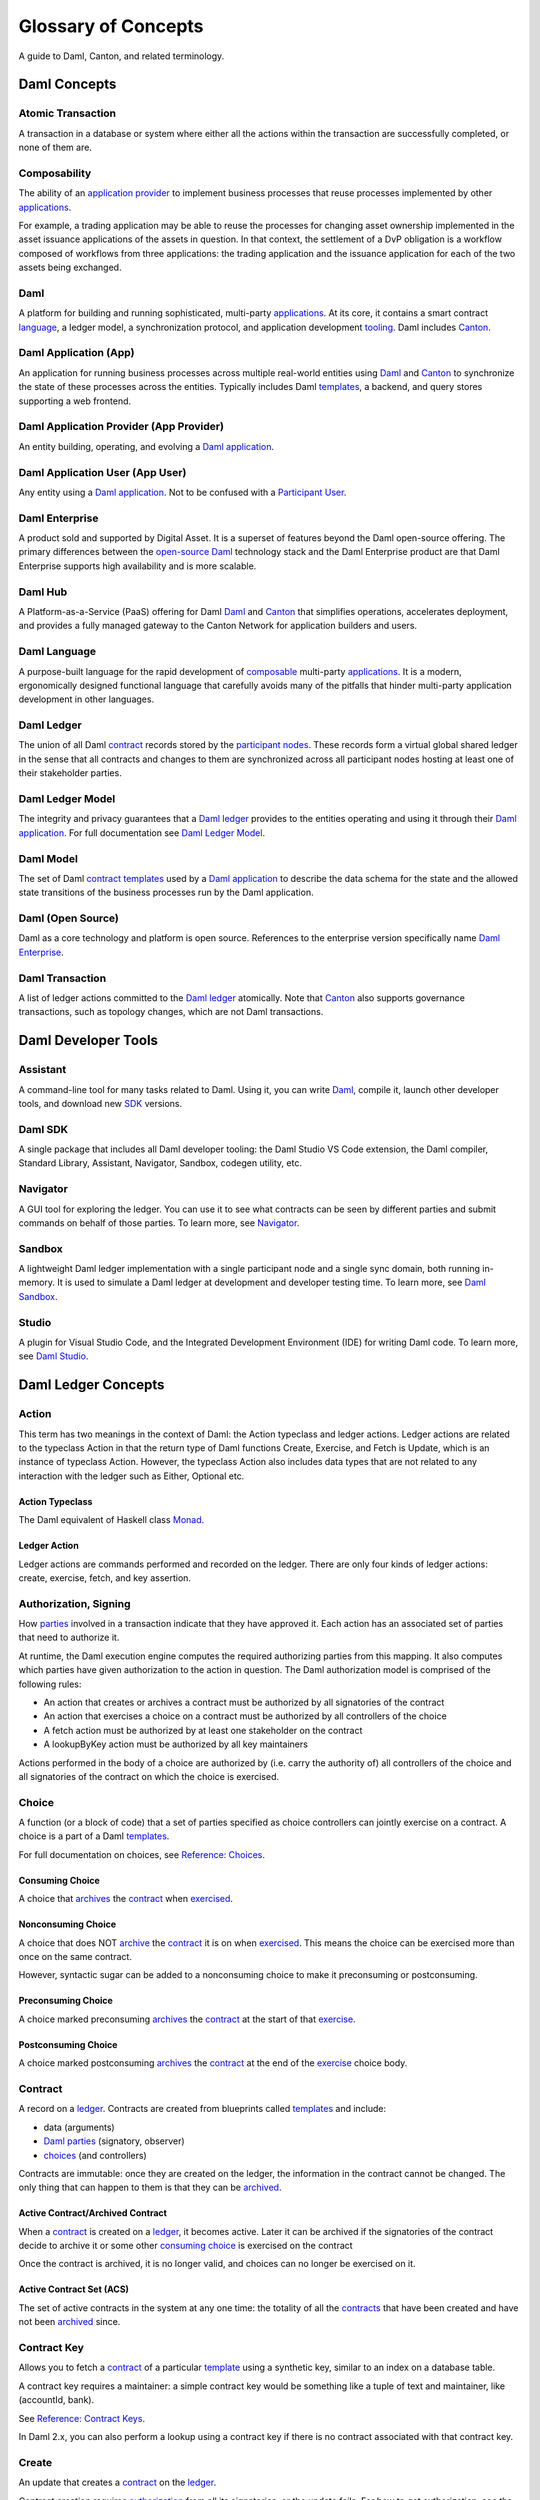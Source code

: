 .. Copyright (c) 2023 Digital Asset (Switzerland) GmbH and/or its affiliates. All rights reserved.
.. SPDX-License-Identifier: Apache-2.0


Glossary of Concepts
####################

A guide to Daml, Canton, and related terminology.

Daml Concepts
*************

Atomic Transaction
==================

A transaction in a database or system where either all the actions within the transaction are successfully completed, or none of them are.

Composability
=============

The ability of an `application provider <#daml-application-provider-app-provider>`__ to implement business processes that reuse processes implemented by other `applications <#daml-application-app>`__.

For example, a trading application may be able to reuse the processes for changing asset ownership implemented in the asset issuance applications of the assets in question. In that context, the settlement of a DvP obligation is a workflow composed of workflows from three applications: the trading application and the issuance application for each of the two assets being exchanged.

Daml
====

A platform for building and running sophisticated, multi-party `applications <#daml-application-app>`__. At its core, it contains a smart contract `language <#daml-language>`__, a ledger model, a synchronization protocol, and application development `tooling <#developer-tools>`__. Daml includes `Canton <#canton>`__.

Daml Application (App)
======================

An application for running business processes across multiple real-world entities using `Daml <#daml>`__ and `Canton <#canton>`__ to synchronize the state of these processes across the entities. Typically includes Daml `templates <#template>`__, a backend, and query stores supporting a web frontend.

Daml Application Provider (App Provider)
========================================

An entity building, operating, and evolving a `Daml application <#daml-application-app>`__.

Daml Application User (App User)
================================

Any entity using a `Daml application <#daml-application-app>`__. Not to be confused with a `Participant User <#participant-user>`__.

Daml Enterprise
===============

A product sold and supported by Digital Asset. It is a superset of features beyond the Daml open-source offering. The primary differences between the `open-source Daml <#daml-open-source>`__ technology stack and the Daml Enterprise product are that Daml Enterprise supports high availability and is more scalable. 

Daml Hub
========

A Platform-as-a-Service (PaaS) offering for Daml `Daml <#daml>`__ and `Canton <#canton>`__ that simplifies operations, accelerates deployment, and provides a fully managed gateway to the Canton Network for application builders and users.

Daml Language
=============

A purpose-built language for the rapid development of `composable <#composability>`__ multi-party `applications <#daml-application-app>`__. It is a modern, ergonomically designed functional language that carefully avoids many
of the pitfalls that hinder multi-party application development in other languages.

Daml Ledger
===========

The union of all Daml `contract <#contract>`__ records stored by the `participant nodes <#participant-node>`__. These records form a virtual global shared ledger in the sense that all contracts and changes to them are synchronized across all participant nodes hosting at least one of their stakeholder parties.

Daml Ledger Model
=================

The integrity and privacy guarantees that a `Daml ledger <#daml-ledger>`__ provides to the entities operating and using it through their `Daml application <#daml-application-app>`__. For full documentation see `Daml Ledger Model <https://docs.daml.com/concepts/ledger-model/index.html>`__.

Daml Model
==========

The set of Daml `contract <#contract>`__ `templates <#template>`__ used by a `Daml application <#daml-application-app>`__ to describe the data schema for the state and the allowed state transitions of the business processes run by the Daml application.

Daml (Open Source)
==================
Daml as a core technology and platform is open source. References to the enterprise version specifically name `Daml Enterprise <#daml-enterprise>`__.

Daml Transaction
================

A list of ledger actions committed to the `Daml ledger <#daml-ledger>`__ atomically. Note that `Canton <#canton>`__ also supports governance transactions, such as topology changes, which are not Daml transactions.

Daml Developer Tools
********************

Assistant
=========

A command-line tool for many tasks related to Daml. Using it, you can write `Daml <#daml-language>`__, compile it, launch other developer tools, and download new `SDK <#daml-sdk>`__ versions.

Daml SDK
========

A single package that includes all Daml developer tooling: the Daml Studio VS Code extension, the Daml compiler, Standard Library, Assistant, Navigator, Sandbox, codegen utility, etc.

Navigator
=========

A GUI tool for exploring the ledger. You can use it to see what contracts can be seen by different parties and submit commands on behalf of those parties. To learn more, see `Navigator </tools/navigator/index.html>`__.

Sandbox
=======
A lightweight Daml ledger implementation with a single participant node and a single sync domain, both running in-memory. It is used to simulate a Daml ledger at development and developer testing time. To learn more, see `Daml Sandbox </tools/sandbox.html>`__.

Studio
======

A plugin for Visual Studio Code, and the Integrated Development Environment (IDE) for writing Daml code. To learn more, see `Daml Studio </daml/daml-studio.html>`__.

Daml Ledger Concepts
********************

Action
======

This term has two meanings in the context of Daml: the Action typeclass and ledger actions. Ledger actions are related to the typeclass Action in that the return type of Daml functions Create, Exercise, and Fetch is Update, which is an instance of typeclass Action. However, the typeclass Action also includes data types that are not related to any interaction with the ledger such as Either, Optional etc.

Action Typeclass
----------------

The Daml equivalent of Haskell class `Monad <https://en.wikibooks.org/wiki/Haskell/Understanding_monads>`__.

Ledger Action
-------------

Ledger actions are commands performed and recorded on the ledger. There are only four kinds of ledger actions: create, exercise, fetch, and key assertion. 

Authorization, Signing
======================

How `parties <#daml-party>`__ involved in a transaction indicate that they have approved it. Each action has an associated set of parties that need to authorize it.

At runtime, the Daml execution engine computes the required authorizing parties from this mapping. It also computes which parties have given authorization to the action in question. The Daml authorization model is comprised of the following rules:

* An action that creates or archives a contract must be authorized by all signatories of the contract
* An action that exercises a choice on a contract must be authorized by all controllers of the choice
* A fetch action must be authorized by at least one stakeholder on the contract
* A lookupByKey action must be authorized by all key maintainers

Actions performed in the body of a choice are authorized by (i.e. carry the authority of) all controllers of the choice and all signatories of the contract on which the choice is exercised.

Choice
======

A function (or a block of code) that a set of parties specified as choice controllers can jointly exercise on a contract. A choice is a part of a Daml `templates <#template>`__. 

For full documentation on choices, see `Reference: Choices </daml/reference/choices.html>`__.

Consuming Choice
----------------

A choice that `archives <#active-contract-archived-contract>`__ the `contract <#contract>`__ when `exercised <#exercise>`__. 

Nonconsuming Choice
-------------------

A choice that does NOT `archive <#active-contract-archived-contract>`__ the `contract <#contract>`__ it is on when `exercised <#exercise>`__. This means the choice can be exercised more than once on the same contract.

However, syntactic sugar can be added to a nonconsuming choice to make it preconsuming or postconsuming.

Preconsuming Choice
-------------------

A choice marked preconsuming `archives <#active-contract-archived-contract>`__ the `contract <#contract>`__ at the start of that `exercise <#exercise>`__.

Postconsuming Choice
--------------------

A choice marked postconsuming `archives <#active-contract-archived-contract>`__ the `contract <#contract>`__ at the end of the `exercise <#exercise>`__ choice body.

Contract
========

A record on a `ledger <#daml-ledger>`__. Contracts are created from blueprints called `templates <#template>`__ and include:

* data (arguments)
* `Daml parties <#daml-party>`__ (signatory, observer)
* `choices <#choices>`__ (and controllers)

Contracts are immutable: once they are created on the ledger, the information in the contract cannot be changed. The only thing that can happen to them is that they can be `archived <#active-contract-archived-contract>`__.

Active Contract/Archived Contract
---------------------------------

When a `contract <#contract>`__ is created on a `ledger <#daml-ledger>`__, it becomes active. Later it can be archived if the signatories of the contract decide to archive it or some other `consuming choice <#consuming-choice>`__ is exercised on the contract

Once the contract is archived, it is no longer valid, and choices can no longer be exercised on it.

Active Contract Set (ACS)
-------------------------

The set of active contracts in the system at any one time: the totality of all the `contracts <#contract>`__ that have been created and have not been `archived <#active-contract-archived-contract>`__ since. 

Contract Key
============

Allows you to fetch a `contract <#contract>`__ of a particular `template <#template>`__ using a synthetic key, similar to an index on a database table.

A contract key requires a maintainer: a simple contract key would be something like a tuple of text and maintainer, like (accountId, bank).

See `Reference: Contract Keys </daml/reference/contract-keys.html>`__.

In Daml 2.x, you can also perform a lookup using a contract key if there is no contract associated with that contract key.

Create
======

An update that creates a `contract <#contract>`__ on the `ledger <#daml-ledger>`__.

Contract creation requires `authorization <#authorization-signing>`__ from all its signatories, or the update fails. For how to get authorization, see the `propose-accept </daml/patterns/initaccept.html>`__ and `multiple-party agreement </daml/patterns/multiparty-agreement.html>`__ patterns.

Daml-LF
=======

When you compile Daml source code, the underlying format is Daml-LF. Daml-LF is similar to `Daml <#daml-language>`__, but stripped down to a core set of features. The relationship between the surface Daml syntax and Daml-LF is loosely similar to that between Java and JVM bytecode.

Daml-LF is also the format you interact with on the `Ledger API <#ledger-api>`__. For example, when exercising a choice you specify the choice argument as a Daml-LF value.

Daml Scripts
============

These provide a way of testing `Daml <#daml-language>`__ code during development. You can run Daml Scripts inside `Daml Studio <#daml-studio>`__, or write them to be executed on `Sandbox <#sandbox>`__ when it starts up.

They are useful for:

* clearly expressing the intended workflow of your contracts
* ensuring that parties can only create contracts, observe contracts, and exercise choices that they are meant to
* acting as regression tests to confirm that everything keeps working correctly

In Daml Studio, Daml Script runs in an emulated ledger. You specify a linear sequence of actions that various parties take, and these are evaluated in order, according to the same consistency, authorization, and privacy rules as they would be on a Daml ledger. Daml Studio shows you the resulting transaction graph, and (if a Daml Script fails) what caused it to fail.

See `Test Templates Using Daml Script </daml/intro/2_DamlScript.html#testing-using-script>`__.

DAR File, DALF File
===================

A Daml Archive file; the result of compiling `Daml <#daml-language>`__ code using the `Assistant <#Assistant>`__ which can be interpreted using a Daml interpreter.
You upload ``.dar`` files to a `ledger <#daml-ledger>`__ to create `contracts <#contract>`__ from the `templates <#template>`__ in that file.
A ``.dar`` contains multiple ``.dalf`` files. A ``.dalf`` file is the output of a compiled Daml package. Its underlying format is Daml-LF.

Exercise
========

An action that exercises a `choice <#choice>`__ on a `contract <#contract>`__ on the `ledger <#ledger>`__ using the provided choice argument. If the choice is `consuming <#consuming-choice>`__, the exercise `archives <#active-contract-archived-contract>`__ the contract; if it is nonconsuming, the contract stays active.
Exercising a choice requires `authorization <#authorization-signing>`__ from all of the `controllers <#controller>`__ of the choice.

See `Reference: Updates </daml/reference/updates.html>`__.

Flexible Controllers
====================

`Choice <#choice>`__ controllers can be specified as coming from the payload of the `contract <#contract>`__ or the arguments of the choice. In the latter case, we say that the choice uses flexible controllers. In other words, a choice uses flexible controllers if the controllers of the choice are provided when the choice is `exercised <#exercise>`__ rather than when the contract is created.

Ledger API
==========

An API that is exposed by a participant node to access its view of the Daml ledger shared with the other participant nodes and submit changes to it. Users access and manipulate the ledger state through the ledger API. An alternative name for the ledger API is the gRPC ledger API if disambiguation from other technologies is needed. See `The Ledger API </app-dev/ledger-api.html>`__. 

The following libraries wrap the ledger API for more native experience application development.

Java Bindings
-------------

An idiomatic Java library for interacting with the ledger API.JVM of the ledger API. See `Java Bindings </app-dev/bindings-java/index.html>`__.

Python Bindings
---------------

A Python library (formerly known as DAZL) for interacting with the ledger API. See `Python Bindings </app-dev/bindings-python.html>`__.

Ledger API Authorization
========================

Ledger API authorization restricts access to a `participant node <#participant-node>`__'s APIs by requiring a valid token that authorizes the user to act as a given `participant user <#participant-user>`__. This participant user then has a set of rights (including which parties it is allowed to act and readAs) that determine whether a given request is rejected.

This is orthogonal to authorization in Daml models: Ledger API authorization determines whether a request to the ledger API is correctly authorized given a token. Authorization in Daml models controls which party is allowed to perform a given action, e.g., exercise a choice.

Standard Library
================
A set of Daml functions, classes, and more that make developing with Daml easier.
For documentation, see :doc:`Daml Standard Library </daml/stdlib/index>`.

Subtransaction Privacy
======================

A system where participants in a transaction `only learn about the subset of the transaction they are directly involved in </ledger-model/ledger-privacy.html>`__, including the consequences of the exercised choices, but not about any other part of the transaction. This applies to both the content of the transaction as well as other involved participants.

Template
========
A blueprint for creating a `contract <#contract>`__. This is the Daml code you write.
For full documentation on what can be in a template, see `Reference: Templates </daml/reference/templates.html>`__.

Trust Domain
============

A trust domain encompasses a part of the system operated by a single real-world entity. This subsystem may consist of one or more physical nodes. In a Daml `application <#daml-application-app>`__, an `application provider <#daml-application-provider-app-provider>`__ typically runs a `sync domain <#synchronization-sync-domain>`__, a `participant node <#participant-node>`__, and an application backend within its trust domain. Application users typically also run their own participant node and the application UI in their own trust domain. 

User Management
***************

An API service that handles the `users <#participant-user>`__ on a `participant node <#participant-node>`__ and their access to other `Ledger API <#ledger-api>`__ services. 

(Daml) Party
============

Daml parties are used to identify roles in the business processes implemented by Daml `applications <#daml-application-app>`__. These roles often represent a person or a legal entity. Parties can create `contracts <#contract>`__ and exercise `choices <#choice>`__.
Access control on Daml contracts and their choices is specified at the granularity of parties. Thus, signatories, observers, controllers, and maintainers are all parties, represented by the Party data type in Daml.

Parties are hosted on `participant nodes <#participant-node>`__ and a participant node can host more than one party. A party can be hosted on several participant nodes simultaneously.

Choice Observer
---------------
A party that is guaranteed to see a particular `choice <#choice>`__ being exercised on a `contract <#contract>`__ and all the consequences of that choice.

Controller
----------
A party that can exercise a particular `choice <#choice>`__ on a particular `contract <#contract>`__.

Maintainer
----------
A party that is part of a `contract key <#contract-keys>`__. They must always be a signatory on the `contract <#contract>`__ for which they maintain the key.
For documentation on contract keys, see `Reference: Contract Keys </daml/reference/contract-keys.html>`__.

Observer
--------

A party that can see an instance of a `contract <#contract>`__ and all the information about it. Observers do NOT have the right to consent to the creation of the contract. Observers can see the contract creation and the archiving `choice <#choice>`__, but not the exercise of nonconsuming, preconsuming, or postconsuming choices.

Signatory
---------
A party that MUST consent to the creation of the `contract <#contract>`__ by authorizing it: if all signatories do not authorize, contract creation fails. Once the contract is created, signatories can see the contract and all exercises of `choices <#choice>`__ on that contract.

For documentation on signatories, see `Reference: Templates </daml/reference/templates.html>`__.

Stakeholder
-----------

Stakeholder is not a term used within the Daml language, but the concept refers to the signatories and observers collectively. That is, it means all of the parties that are interested in a `contract <#contract>`__'s creation and archival.

For documentation on observers, see `Reference: Templates </daml/reference/templates.html>`__.

(Participant) User
==================

On each `participant node <#participant-node>`__ you can create users with human-readable user IDs that follow a format usable by the participant node operator. Each user has a set of user rights that allow it to behave as the equivalent of one or more `parties <#daml-party>`__. These can include admin rights (allowing administration operations like allocating other users), read as rights, and/or act as rights.  

Users help manage access to a participant node’s `Ledger API <#ledger-api>`__ for end users and their UIs and/or custom backend. Users are local to a specific participant node and are authenticated using an IAM configured and controlled by the participant node operator. Every participant node operator uses an IAM of their choice. Applications cannot address users on different participant nodes by their UserID, and UserIDs are never part of `Daml code <#daml-language>`__ – smart contract logic always uses Daml party IDs. 

Canton
******

Canton Protocol
===============

The technology that synchronizes `participant nodes <#participant-node>`__ across any Daml-enabled blockchain or database.  The Canton protocol not only makes Daml
applications portable between different underlying `synchronization technologies <#synchronization-technology>`__, but also allows applications to transact with each other across them.

.. Synchronization technology.  Not 'Environment', 'Infrastructure layer', 'Messaging layer', 'Topology layer', 'Underlying <enter-any-previous-term>'

Synchronization Technology
==========================

The database or blockchain that Daml uses for synchronization, messaging, and topology. Daml runs on a range of synchronization technologies, from centralized
databases to fully distributed deployments, and users can employ the technology that best suits their technical and operational needs.

Canton Concepts
***************

Participant Node
================

A server that provides users with consistent programmatic access to a ledger through the `Ledger API <#ledger-api>`__. The participant nodes handle transaction signing and
validation, such that users don't have to deal with cryptographic primitives but can trust the participant node that the data they are observing has been properly verified to be correct.

Synchronization (Sync) Domain
=============================

A set of services that provide total ordered, guaranteed delivery multi-cast to the participants. This means that participant nodes communicate with each other by sending end-to-end encrypted messages
through the domain.

The `sequencer service <#sequencer>`__ of the sync domain orders these messages without knowing about the content and ensures that every participant receives the messages in the same order.

The other services of the sync domain are the `mediator <#mediator>`__ and the `domain identity manager <#domain-identity-manager>`__.

Private Contract Store
======================

Every participant node manages its own private contract store (PCS) which contains only contracts the participant is privy to. There is no global state or global contract store.

Virtual Global Ledger
=====================

While every participant has their own private contract store (PCS), the `Canton protocol <#canton-protocol>`__ guarantees that the contracts which are stored in the PCS are well-authorized
and that any change to the store is justified, authorized, and valid. The result is that every participant only possesses a small part of the *virtual global ledger*. All the local
stores together make up that *virtual global ledger* and they are thus synchronized. The Canton protocol guarantees that the virtual ledger provides integrity, privacy,
transparency, and auditability. The ledger is logically global, even though physically, it runs on segregated and isolated domains that are not aware of each other.

Mediator
========

A service provided by the sync `domain <#domain>`__ and used by the `Canton protocol <#canton-protocol>`__. The mediator acts as commit coordinator, collecting individual transaction verdicts issued by validating
participants and aggregating them into a single result. The mediator does not learn about the content of the transaction, they only learn about the involved participants.

Sequencer
=========

A service provided by the sync `domain <#domain>`__, used by the `Canton protocol <#canton-protocol>`__. The sequencer forwards encrypted addressed messages from participants and ensures that every member receives
the messages in the same order. Think about registered and sealed mail delivered according to the postal date stamp.

Sync Domain Identity Manager
============================

A service provided by the sync `domain <#domain>`__, used by the `Canton protocol <#canton-protocol>`__. Participants join a new sync domain by registering with the domain identity manager. The domain
identity manager establishes a consistent identity state among all participants. The domain identity manager only forwards identity updates. It can not invent them.

Consensus
=========

The Canton protocol does not use PBFT or any similar consensus algorithm. There is no proof of work or proof of stake involved. Instead, Canton uses a variant of a stakeholder-based
two-phase commit protocol. As such, only stakeholders of a transaction are involved in it and need to process it, providing efficiency, privacy, and horizontal scalability. Canton-based
ledgers are resilient to malicious participants as long as there is at least a single honest participant. A domain integration itself might be using the consensus mechanism of the underlying
platform, but participant nodes will not be involved in that process.

.. Transaction
.. ===========

.. A transaction is composed of a series of actions.

.. Create (trans)action
.. --------------------

.. Exercise (trans)action
.. ----------------------

.. Fetch (trans)action
.. -------------------

.. Commit
.. ======

.. Privacy, visibility
.. ===================

.. Consistency
.. ===========

.. Conformance
.. ===========
